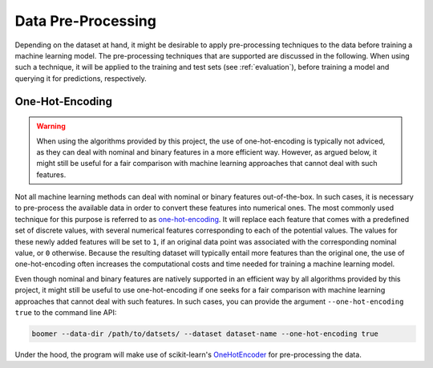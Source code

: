 .. _pre_processing:

Data Pre-Processing
===================

Depending on the dataset at hand, it might be desirable to apply pre-processing techniques to the data before training a machine learning model. The pre-processing techniques that are supported are discussed in the following. When using such a technique, it will be applied to the training and test sets (see :ref:`evaluation`), before training a model and querying it for predictions, respectively.

One-Hot-Encoding
----------------

.. warning::
    When using the algorithms provided by this project, the use of one-hot-encoding is typically not adviced, as they can deal with nominal and binary features in a more efficient way. However, as argued below, it might still be useful for a fair comparison with machine learning approaches that cannot deal with such features.

Not all machine learning methods can deal with nominal or binary features out-of-the-box. In such cases, it is necessary to pre-process the available data in order to convert these features into numerical ones. The most commonly used technique for this purpose is referred to as `one-hot-encoding <https://en.wikipedia.org/wiki/One-hot>`__. It will replace each feature that comes with a predefined set of discrete values, with several numerical features corresponding to each of the potential values. The values for these newly added features will be set to ``1``, if an original data point was associated with the corresponding nominal value, or ``0`` otherwise. Because the resulting dataset will typically entail more features than the original one, the use of one-hot-encoding often increases the computational costs and time needed for training a machine learning model.

Even though nominal and binary features are natively supported in an efficient way by all algorithms provided by this project, it might still be useful to use one-hot-encoding if one seeks for a fair comparison with machine learning approaches that cannot deal with such features. In such cases, you can provide the argument ``--one-hot-encoding true`` to the command line API:

.. code-block:: text

   boomer --data-dir /path/to/datsets/ --dataset dataset-name --one-hot-encoding true

Under the hood, the program will make use of scikit-learn's `OneHotEncoder <https://scikit-learn.org/stable/modules/generated/sklearn.preprocessing.OneHotEncoder.html>`__ for pre-processing the data.
